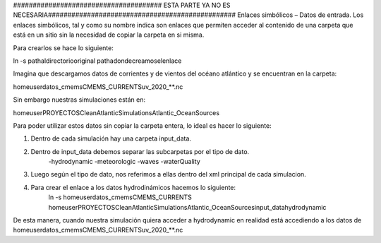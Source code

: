 ###################################### ESTA PARTE YA NO ES NECESARIA################################################
Enlaces simbólicos – Datos de entrada.
Los enlaces simbólicos, tal y como su nombre indica son enlaces que permiten acceder al contenido de una carpeta que está en un sitio sin la necesidad de copiar la carpeta en si misma. 

Para crearlos se hace lo siguiente:

ln -s \path\al\directorio\original \path\a\donde\creamos\el\enlace\

Imagina que descargamos datos de corrientes y de vientos del océano atlántico y se encuentran en la carpeta:

\home\user\datos_cmems\CMEMS_CURRENTS\uv_2020_**.nc 


Sin embargo nuestras simulaciones están en:

\home\user\PROYECTOS\CleanAtlanticSimulations\Atlantic_OceanSources

Para poder utilizar estos datos sin copiar la carpeta entera, lo ideal es hacer lo siguiente:

1) Dentro de cada simulación hay una carpeta input_data.
2) Dentro de input_data debemos separar las subcarpetas por el tipo de dato.
	-hydrodynamic
	-meteorologic
	-waves
	-waterQuality

3) Luego según el tipo de dato, nos referimos a ellas dentro del xml principal de cada simulacion.
4) Para crear el enlace a los datos hydrodinámicos hacemos lo siguiente:
	ln -s \home\user\datos_cmems\CMEMS_CURRENTS \home\user\PROYECTOS\CleanAtlanticSimulations\Atlantic_OceanSources\input_data\hydrodynamic

De esta manera, cuando nuestra simulación quiera acceder a hydrodynamic en realidad está accediendo a los datos de \home\user\datos_cmems\CMEMS_CURRENTS\uv_2020_**.nc 

